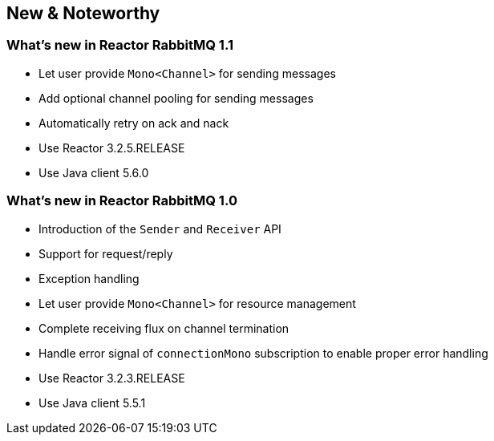 == New & Noteworthy

[[new]]

=== What's new in Reactor RabbitMQ 1.1

* Let user provide `Mono<Channel>` for sending messages
* Add optional channel pooling for sending messages
* Automatically retry on ack and nack
* Use Reactor 3.2.5.RELEASE
* Use Java client 5.6.0

=== What's new in Reactor RabbitMQ 1.0

* Introduction of the `Sender` and `Receiver` API
* Support for request/reply
* Exception handling
* Let user provide `Mono<Channel>` for resource management
* Complete receiving flux on channel termination
* Handle error signal of `connectionMono` subscription to enable proper error handling
* Use Reactor 3.2.3.RELEASE
* Use Java client 5.5.1


